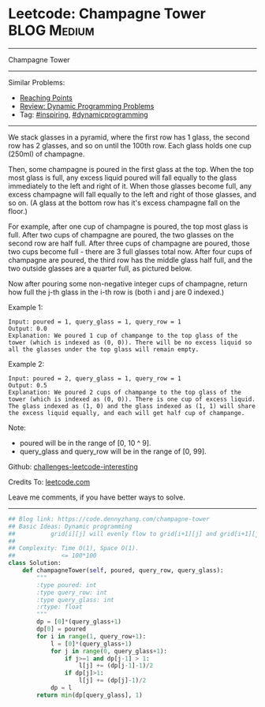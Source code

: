 * Leetcode: Champagne Tower                                     :BLOG:Medium:
#+STARTUP: showeverything
#+OPTIONS: toc:nil \n:t ^:nil creator:nil d:nil
:PROPERTIES:
:type:     inspiring, math, bfs, dynamicprogramming
:END:
---------------------------------------------------------------------
Champagne Tower
---------------------------------------------------------------------
Similar Problems:
- [[https://code.dennyzhang.com/reaching-points][Reaching Points]]
- [[https://code.dennyzhang.com/review-dynamicprogramming][Review: Dynamic Programming Problems]]
- Tag: [[https://code.dennyzhang.com/tag/inspiring][#inspiring]], [[https://code.dennyzhang.com/tag/dynamicprogramming][#dynamicprogramming]]
---------------------------------------------------------------------
We stack glasses in a pyramid, where the first row has 1 glass, the second row has 2 glasses, and so on until the 100th row.  Each glass holds one cup (250ml) of champagne.

Then, some champagne is poured in the first glass at the top.  When the top most glass is full, any excess liquid poured will fall equally to the glass immediately to the left and right of it.  When those glasses become full, any excess champagne will fall equally to the left and right of those glasses, and so on.  (A glass at the bottom row has it's excess champagne fall on the floor.)

For example, after one cup of champagne is poured, the top most glass is full.  After two cups of champagne are poured, the two glasses on the second row are half full.  After three cups of champagne are poured, those two cups become full - there are 3 full glasses total now.  After four cups of champagne are poured, the third row has the middle glass half full, and the two outside glasses are a quarter full, as pictured below.

[[image-blog:Leetcode: Champagne Tower][https://raw.githubusercontent.com/dennyzhang/images/master/code/tower.png]]

Now after pouring some non-negative integer cups of champagne, return how full the j-th glass in the i-th row is (both i and j are 0 indexed.)

Example 1:
#+BEGIN_EXAMPLE
Input: poured = 1, query_glass = 1, query_row = 1
Output: 0.0
Explanation: We poured 1 cup of champange to the top glass of the tower (which is indexed as (0, 0)). There will be no excess liquid so all the glasses under the top glass will remain empty.
#+END_EXAMPLE

Example 2:
#+BEGIN_EXAMPLE
Input: poured = 2, query_glass = 1, query_row = 1
Output: 0.5
Explanation: We poured 2 cups of champange to the top glass of the tower (which is indexed as (0, 0)). There is one cup of excess liquid. The glass indexed as (1, 0) and the glass indexed as (1, 1) will share the excess liquid equally, and each will get half cup of champange.
#+END_EXAMPLE
 
Note:

- poured will be in the range of [0, 10 ^ 9].
- query_glass and query_row will be in the range of [0, 99].

Github: [[https://github.com/DennyZhang/challenges-leetcode-interesting/tree/master/problems/champagne-tower][challenges-leetcode-interesting]]

Credits To: [[https://leetcode.com/problems/champagne-tower/description/][leetcode.com]]

Leave me comments, if you have better ways to solve.
---------------------------------------------------------------------

#+BEGIN_SRC python
## Blog link: https://code.dennyzhang.com/champagne-tower
## Basic Ideas: Dynamic programming
##          grid[i][j] will evenly flow to grid[i+1][j] and grid[i+1][j+1]
##
## Complexity: Time O(1), Space O(1).
##             <= 100*100
class Solution:
    def champagneTower(self, poured, query_row, query_glass):
        """
        :type poured: int
        :type query_row: int
        :type query_glass: int
        :rtype: float
        """
        dp = [0]*(query_glass+1)
        dp[0] = poured
        for i in range(1, query_row+1):
            l = [0]*(query_glass+1)
            for j in range(0, query_glass+1):
                if j>=1 and dp[j-1] > 1:
                    l[j] += (dp[j-1]-1)/2
                if dp[j]>1:
                    l[j] += (dp[j]-1)/2
            dp = l
        return min(dp[query_glass], 1)
#+END_SRC

#+BEGIN_HTML
<div style="overflow: hidden;">
<div style="float: left; padding: 5px"> <a href="https://www.linkedin.com/in/dennyzhang001"><img src="https://www.dennyzhang.com/wp-content/uploads/sns/linkedin.png" alt="linkedin" /></a></div>
<div style="float: left; padding: 5px"><a href="https://github.com/DennyZhang"><img src="https://www.dennyzhang.com/wp-content/uploads/sns/github.png" alt="github" /></a></div>
<div style="float: left; padding: 5px"><a href="https://www.dennyzhang.com/slack" target="_blank" rel="nofollow"><img src="http://slack.dennyzhang.com/badge.svg" alt="slack"/></a></div>
</div>
#+END_HTML
